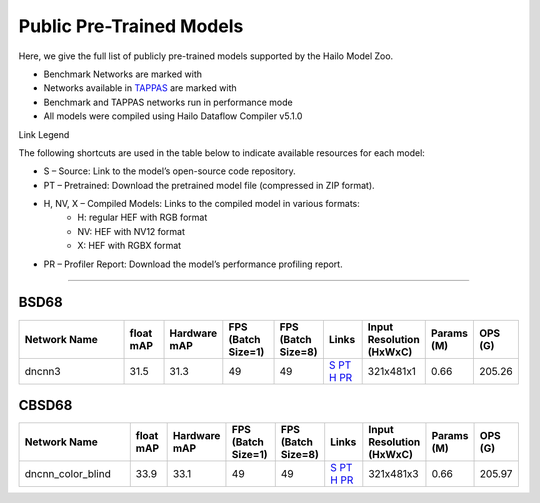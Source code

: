 
Public Pre-Trained Models
=========================

.. |rocket| image:: ../../images/rocket.png
  :width: 18

.. |star| image:: ../../images/star.png
  :width: 18

Here, we give the full list of publicly pre-trained models supported by the Hailo Model Zoo.

* Benchmark Networks are marked with |rocket|
* Networks available in `TAPPAS <https://github.com/hailo-ai/tappas>`_ are marked with |star|
* Benchmark and TAPPAS  networks run in performance mode
* All models were compiled using Hailo Dataflow Compiler v5.1.0

Link Legend

The following shortcuts are used in the table below to indicate available resources for each model:

* S – Source: Link to the model’s open-source code repository.
* PT – Pretrained: Download the pretrained model file (compressed in ZIP format).
* H, NV, X – Compiled Models: Links to the compiled model in various formats:
            * H: regular HEF with RGB format
            * NV: HEF with NV12 format
            * X: HEF with RGBX format

* PR – Profiler Report: Download the model’s performance profiling report.



.. _Image Denoising:

---------------

BSD68
^^^^^

.. list-table::
   :widths: 31 9 7 11 9 8 8 8 9
   :header-rows: 1

   * - Network Name
     - float mAP
     - Hardware mAP
     - FPS (Batch Size=1)
     - FPS (Batch Size=8)
     - Links
     - Input Resolution (HxWxC)
     - Params (M)
     - OPS (G)    
   * - dncnn3   
     - 31.5
     - 31.3
     - 49
     - 49
     - `S <https://github.com/cszn/KAIR>`_ `PT <https://hailo-model-zoo.s3.eu-west-2.amazonaws.com/ImageDenoising/dncnn3/2023-06-15/dncnn3.zip>`_ `H <https://hailo-model-zoo.s3.eu-west-2.amazonaws.com/ModelZoo/Compiled/v5.1.0/hailo15h/dncnn3.hef>`_ `PR <https://hailo-model-zoo.s3.eu-west-2.amazonaws.com/ModelZoo/Compiled/v5.1.0/hailo15h/dncnn3_profiler_results_compiled.html>`_
     - 321x481x1
     - 0.66
     - 205.26

CBSD68
^^^^^^

.. list-table::
   :widths: 31 9 7 11 9 8 8 8 9
   :header-rows: 1

   * - Network Name
     - float mAP
     - Hardware mAP
     - FPS (Batch Size=1)
     - FPS (Batch Size=8)
     - Links
     - Input Resolution (HxWxC)
     - Params (M)
     - OPS (G)    
   * - dncnn_color_blind   
     - 33.9
     - 33.1
     - 49
     - 49
     - `S <https://github.com/cszn/KAIR>`_ `PT <https://hailo-model-zoo.s3.eu-west-2.amazonaws.com/ImageDenoising/dncnn_color_blind/2023-06-25/dncnn_color_blind.zip>`_ `H <https://hailo-model-zoo.s3.eu-west-2.amazonaws.com/ModelZoo/Compiled/v5.1.0/hailo15h/dncnn_color_blind.hef>`_ `PR <https://hailo-model-zoo.s3.eu-west-2.amazonaws.com/ModelZoo/Compiled/v5.1.0/hailo15h/dncnn_color_blind_profiler_results_compiled.html>`_
     - 321x481x3
     - 0.66
     - 205.97
